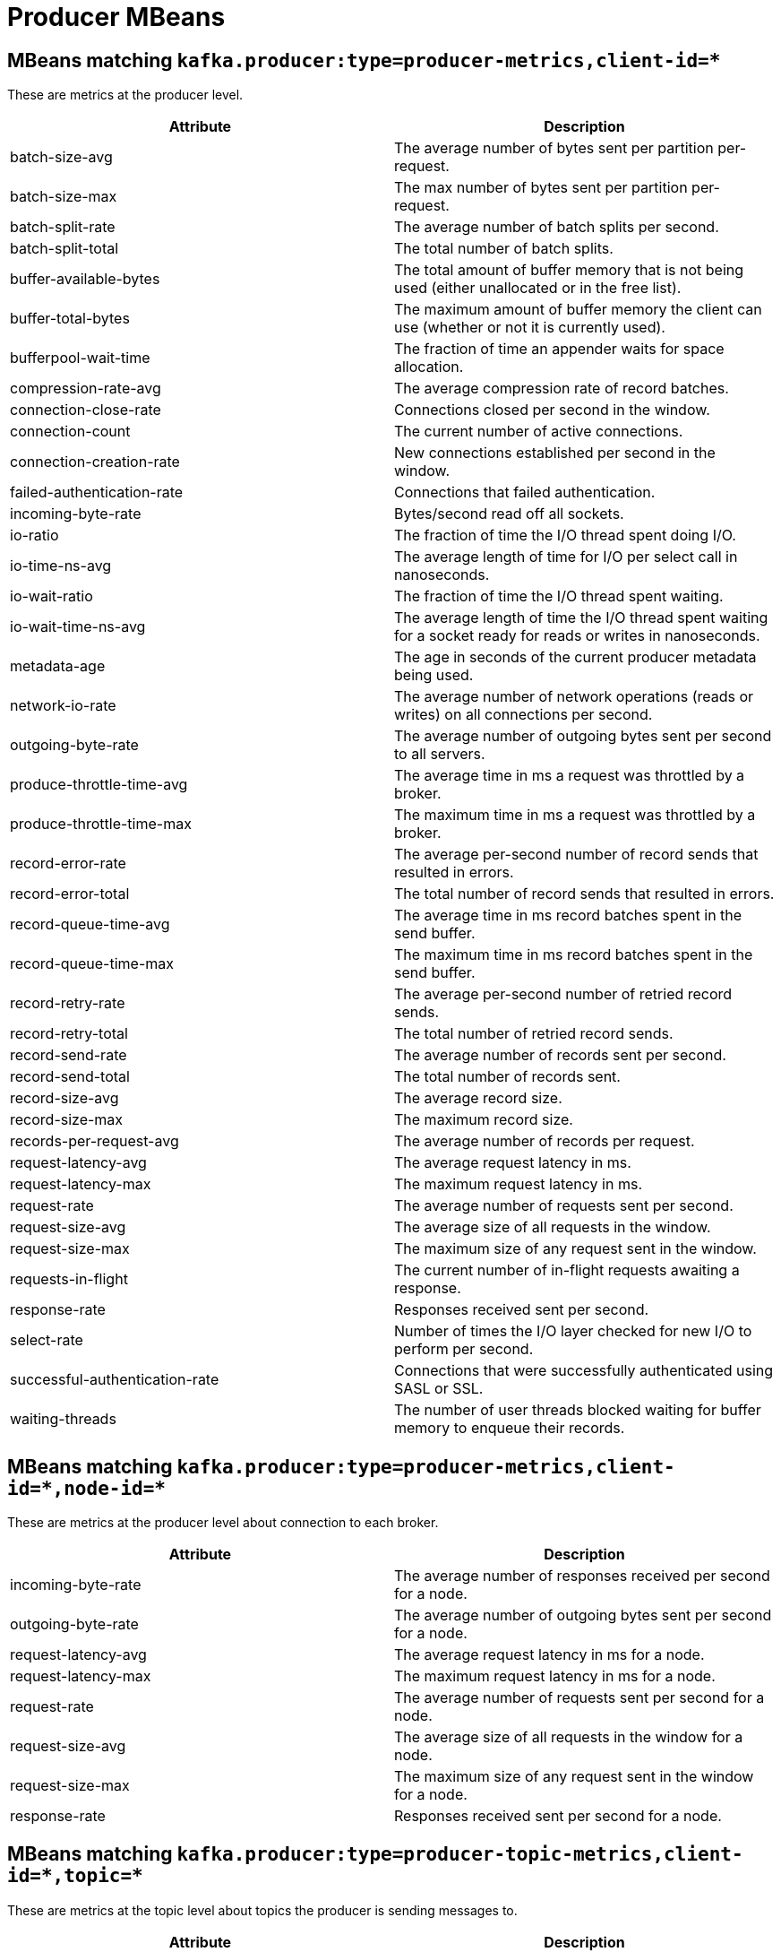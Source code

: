 // Module included in the following assemblies:
//
// assembly-monitoring.adoc

// WARNING: Generated by , do not edit by hand!

[id='producer-mbeans-{context}']
= Producer MBeans

[id='producer-mbeans-producer-metrics-client-id-{context}']
== MBeans matching `kafka.producer:type=producer-metrics,client-id=*`

These are metrics at the producer level.

//kafka.producer:type=producer-metrics,client-id=*
[options="header"]
|=======
| Attribute                      | Description
| batch-size-avg                 | The average number of bytes sent per partition per-request.
| batch-size-max                 | The max number of bytes sent per partition per-request.
| batch-split-rate               | The average number of batch splits per second.
| batch-split-total              | The total number of batch splits.
| buffer-available-bytes         | The total amount of buffer memory that is not being used (either unallocated or in the free list).
| buffer-total-bytes             | The maximum amount of buffer memory the client can use (whether or not it is currently used).
| bufferpool-wait-time           | The fraction of time an appender waits for space allocation.
| compression-rate-avg           | The average compression rate of record batches.
| connection-close-rate          | Connections closed per second in the window.
| connection-count               | The current number of active connections.
| connection-creation-rate       | New connections established per second in the window.
| failed-authentication-rate     | Connections that failed authentication.
| incoming-byte-rate             | Bytes/second read off all sockets.
| io-ratio                       | The fraction of time the I/O thread spent doing I/O.
| io-time-ns-avg                 | The average length of time for I/O per select call in nanoseconds.
| io-wait-ratio                  | The fraction of time the I/O thread spent waiting.
| io-wait-time-ns-avg            | The average length of time the I/O thread spent waiting for a socket ready for reads or writes in nanoseconds.
| metadata-age                   | The age in seconds of the current producer metadata being used.
| network-io-rate                | The average number of network operations (reads or writes) on all connections per second.
| outgoing-byte-rate             | The average number of outgoing bytes sent per second to all servers.
| produce-throttle-time-avg      | The average time in ms a request was throttled by a broker.
| produce-throttle-time-max      | The maximum time in ms a request was throttled by a broker.
| record-error-rate              | The average per-second number of record sends that resulted in errors.
| record-error-total             | The total number of record sends that resulted in errors.
| record-queue-time-avg          | The average time in ms record batches spent in the send buffer.
| record-queue-time-max          | The maximum time in ms record batches spent in the send buffer.
| record-retry-rate              | The average per-second number of retried record sends.
| record-retry-total             | The total number of retried record sends.
| record-send-rate               | The average number of records sent per second.
| record-send-total              | The total number of records sent.
| record-size-avg                | The average record size.
| record-size-max                | The maximum record size.
| records-per-request-avg        | The average number of records per request.
| request-latency-avg            | The average request latency in ms.
| request-latency-max            | The maximum request latency in ms.
| request-rate                   | The average number of requests sent per second.
| request-size-avg               | The average size of all requests in the window.
| request-size-max               | The maximum size of any request sent in the window.
| requests-in-flight             | The current number of in-flight requests awaiting a response.
| response-rate                  | Responses received sent per second.
| select-rate                    | Number of times the I/O layer checked for new I/O to perform per second.
| successful-authentication-rate | Connections that were successfully authenticated using SASL or SSL.
| waiting-threads                | The number of user threads blocked waiting for buffer memory to enqueue their records.
|=======

[id='producer-mbeans-producer-metrics-client-id-node-id-{context}']
== MBeans matching `kafka.producer:type=producer-metrics,client-id=\*,node-id=*`

These are metrics at the producer level about connection to each broker.

//kafka.producer:type=producer-metrics,client-id=*,node-id=*
[options="header"]
|=======
| Attribute           | Description
| incoming-byte-rate  | The average number of responses received per second for a node.
| outgoing-byte-rate  | The average number of outgoing bytes sent per second for a node.
| request-latency-avg | The average request latency in ms for a node.
| request-latency-max | The maximum request latency in ms for a node.
| request-rate        | The average number of requests sent per second for a node.
| request-size-avg    | The average size of all requests in the window for a node.
| request-size-max    | The maximum size of any request sent in the window for a node.
| response-rate       | Responses received sent per second for a node.
|=======

[id='producer-mbeans-producer-metrics-client-id-topic-{context}']
== MBeans matching `kafka.producer:type=producer-topic-metrics,client-id=\*,topic=*`

These are metrics at the topic level about topics the producer is sending messages to.

//kafka.producer:type=producer-topic-metrics,client-id=*,topic=*
[options="header"]
|=======
| Attribute          | Description
| byte-rate          | The average number of bytes sent per second for a topic.
| byte-total         | The total number of bytes sent for a topic.
| compression-rate   | The average compression rate of record batches for a topic.
| record-error-rate  | The average per-second number of record sends that resulted in errors for a topic.
| record-error-total | The total number of record sends that resulted in errors for a topic.
| record-retry-rate  | The average per-second number of retried record sends for a topic.
| record-retry-total | The total number of retried record sends for a topic.
| record-send-rate   | The average number of records sent per second for a topic.
| record-send-total  | The total number of records sent for a topic.
|=======
